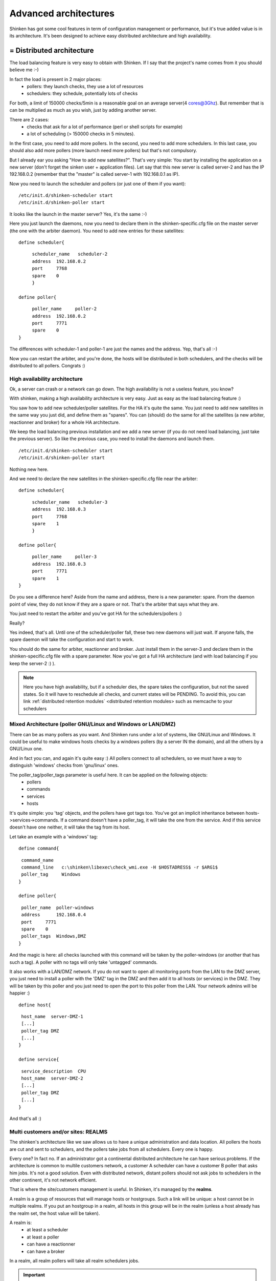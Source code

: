 .. _advanced_features:




Advanced architectures 
-----------------------

Shinken has got some cool features in term of configuration management or performance, but it's true added value is in its architecture. It's been designed to achieve easy distributed architecture and high availability.



= Distributed architecture 
***************************

The load balancing feature is very easy to obtain with Shinken. If I say that the project's name comes from it you should believe me :-)

In fact the load is present in 2 major places:
  * pollers: they launch checks, they use a lot of resources
  * schedulers: they schedule, potentially lots of checks
For both, a limit of 150000 checks/5min is a reasonable goal on an average server(4 cores@3Ghz). But remember that is can be multiplied as much as you wish, just by adding another server.

There are 2 cases:
  * checks that ask for a lot of performance (perl or shell scripts for example)
  * a lot of scheduling (> 150000 checks in 5 minutes).
In the first case, you need to add more pollers. In the second, you need to add more schedulers. In this last case, you should also add more pollers (more launch need more pollers) but that's not compulsory.

But I already ear you asking "How to add new satellites?". That's very simple: You start by installing the application on a new server (don't forget the sinken user + application files). Let say that this new server is called server-2 and has the IP 192.168.0.2 (remember that the "master" is called server-1 with 192.168.0.1 as IP). 

Now you need to launch the scheduler and pollers (or just one of them if you want):

  
::

  
  /etc/init.d/shinken-scheduler start
  /etc/init.d/shinken-poller start


It looks like the launch in the master server? Yes, it's the same :-)

Here you just launch the daemons, now you need to declare them in the shinken-specific.cfg file on the master server (the one with the arbiter daemon). You need to add new entries for these satellites:
   
  
::

  
  
  define scheduler{
  
::

       scheduler_name	scheduler-2
       address	192.168.0.2
       port	7768
       spare	0
       }
  
  define poller{
  
::

       poller_name     poller-2
       address  192.168.0.2
       port     7771
       spare    0
  }


The differences with scheduler-1 and poller-1 are just the names and the address. Yep, that's all :-)

Now you can restart the arbiter, and you're done, the hosts will be distributed in both schedulers, and the checks will be distributed to all pollers. Congrats :)



High availability architecture 
~~~~~~~~~~~~~~~~~~~~~~~~~~~~~~~

Ok, a server can crash or a network can go down. The high availability is not a useless feature, you know?

With shinken, making a high availability architecture is very easy. Just as easy as the load balancing feature :)

You saw how to add new scheduler/poller satellites. For the HA it's quite the same. You just need to add new satellites in the same way you just did, and define them as "spares". You can (should) do the same for all the satellites (a new arbiter, reactionner and broker) for a whole HA architecture.

We keep the load balancing previous installation and we add a new server (if you do not need load balancing, just take the previous server). So like the previous case, you need to install the daemons and launch them.

  
::

  
  /etc/init.d/shinken-scheduler start
  /etc/init.d/shinken-poller start


Nothing new here. 

And we need to declare the new satellites in the shinken-specific.cfg file near the arbiter:
  
::

  
  
  define scheduler{
  
::

       scheduler_name	scheduler-3
       address	192.168.0.3
       port	7768
       spare	1
       }
  
  define poller{
  
::

       poller_name     poller-3
       address  192.168.0.3
       port     7771
       spare    1
  }


Do you see a difference here? Aside from the name and address, there is a new parameter: spare. From the daemon point of view, they do not know if they are a spare or not. That's the arbiter that says what they are.

You just need to restart the arbiter and you've got HA for the schedulers/pollers :)

..

Really?

Yes indeed, that's all. Until one of the scheduler/poller fall, these two new daemons will just wait. If anyone falls, the spare daemon will take the configuration and start to work.

You should do the same for arbiter, reactionner and broker. Just install them in the server-3 and declare them in the shinken-specific.cfg file with a spare parameter. Now you've got a full HA architecture (and with load balancing if you keep the server-2 :) ).

.. note::  Here you have high availability, but if a scheduler dies, the spare takes the configuration, but not the saved states. So it will have to reschedule all checks, and current states will be PENDING. To avoid this, you can link :ref:`distributed retention modules` <distributed retention modules> such as memcache to your schedulers



Mixed Architecture (poller GNU/Linux and Windows or LAN/DMZ) 
~~~~~~~~~~~~~~~~~~~~~~~~~~~~~~~~~~~~~~~~~~~~~~~~~~~~~~~~~~~~~

There can be as many pollers as you want. And Shinken runs under a lot of systems, like GNU/Linux and Windows. It could be useful to make windows hosts checks by a windows pollers (by a server IN the domain), and all the others by a GNU/Linux one.

And in fact you can, and again it's quite easy :)
All pollers connect to all schedulers, so we must have a way to distinguish 'windows' checks from 'gnu/linux' ones.

The poller_tag/poller_tags parameter is useful here. It can be applied on the following objects:
 * pollers
 * commands 
 * services
 * hosts

It's quite simple: you 'tag' objects, and the pollers have got tags too. You've got an implicit inheritance between hosts->services->commands. If a command doesn't have a poller_tag, it will take the one from the service. And if this service doesn't have one neither, it will take the tag from its host.

Let take an example with a 'windows' tag:

  
::

  
  define command{
  
::

   command_name   
   command_line   c:\shinken\libexec\check_wmi.exe -H $HOSTADRESS$ -r $ARG1$
   poller_tag     Windows
  }
  
  define poller{
  
::

   poller_name  poller-windows
   address      192.168.0.4
   port     7771
   spare    0
   poller_tags  Windows,DMZ
  }


And the magic is here: all checks launched with this command will be taken by the poller-windows (or another that has such a tag). A poller with no tags will only take 'untagged' commands.

It also works with a LAN/DMZ network. If you do not want to open all monitoring ports from the LAN to the DMZ server, you just need to install a poller with the 'DMZ' tag in the DMZ and then add it to all hosts (or services) in the DMZ. They will be taken by this poller and you just need to open the port to this poller from the LAN. Your network admins will be happier :)

  
::

  
  define host{
  
::

   host_name  server-DMZ-1
   [...]
   poller_tag DMZ
   [...]
  }
  
  define service{
  
::

   service_description  CPU
   host_name  server-DMZ-2
   [...]
   poller_tag DMZ
   [...]
  }


And that's all :)



Multi customers and/or sites: REALMS 
~~~~~~~~~~~~~~~~~~~~~~~~~~~~~~~~~~~~~

The shinken's architecture like we saw allows us to have a unique administration and data location. All pollers the hosts are cut and sent to schedulers, and the pollers take jobs from all schedulers. Every one is happy.

Every one? In fact no. If an administrator got a continental distributed architecture he can have serious problems. If the architecture is common to multile customers network, a customer A scheduler can have a customer B poller that asks him jobs. It's not a good solution. Even with distributed network, distant pollers should not ask jobs to schedulers in the other continent, it's not network efficient.

That is where the site/customers management is useful. In Shinken, it's managed by the **realms**.

A realm is a group of resources that will manage hosts or hostgroups. Such a link will be unique: a host cannot be in multiple realms. If you put an hostgroup in a realm, all hosts in this group will be in the realm (unless a host already has the realm set, the host value will be taken).

A realm is:
 * at least a scheduler
 * at least a poller
 * can have a reactionner
 * can have a broker
In a realm, all realm pollers will take all realm schedulers jobs.

.. important::  Very important: there is only ONE arbiter (and a spare of couse) for ALL realms. The arbiter manages all realms and all that is inside.



Sub-realms 
~~~~~~~~~~~

A realm can have sub-realms. It doesnt change anything for schedulers, but it can be useful for other satellites and spares. Reactionners and brokers are linked to a realm, but they can take jobs from all sub-realms too. This way you can have less reactionners and brokers (like we soon will see).

The fact that reactionners/brokers (and in fact pollers too) can take jobs from sub-schedulers is decided by the presence of the manage_sub_realms parameter. For pollers the default value is 0, but it's 1 for reactionners/brokers.

.. important::  WARNING: having multiple brokers for one scheduler is not a good idea: after the information is send, it's deleted from the scheduler, so each brokers will only got partial data!





An example ? 
~~~~~~~~~~~~~

To make it simple: you put hosts and/or hostgroups in a realm. This last one is to be considered as a resources pool. You don't need to touch the host/hostgroup definition if you need more/less performances in the realm or if you want to add a new satellites (a new reactionner for example).

Realms are a way to manage resources. They are the smaller clouds in your global cloud infrastructure :)

If you do not need this feature, that's not a problem, it's optional. There will be a default realm created and every one will be put into.

It's the same for hosts that don't have a realm configured: they will be put in the realm that has the "default" parameter.



Picture example 
~~~~~~~~~~~~~~~~

Diagrams are good :)

Let's take two examples of distributed architectures around the world. In the first case, the administrator don't want to share resources between realms. They are distinct. In the second, the reactionners and brokers are shared with all realms (so all notifications are send from a unique place, and so is all data).

Here is the isolated one:



.. image:: /_static/images/official/images/shinken-architecture-isolated-realms2.png
   :scale: 90 %



And a more common way of sharing reactionner/broker:



.. image:: /_static/images/official/images/shinken-architecture-global-realm2.png
   :scale: 90 %



Like you can see, all elements are in a unique realm. That's the sub-realm functionality used for reactionner/broker.



Configuration of the realms 
~~~~~~~~~~~~~~~~~~~~~~~~~~~~

Here is the configuration for the shared architecture:
  
::

  
  define realm {
  
::

   realm_name       All
   realm_members    Europe,US,Asia
   default          1    ;Is the default realm. Should be unique!       
  }
  define realm{
  
::

   realm_name       Europe
   realm_members    Paris   ;This realm is IN Europe
  }


An now the satellites:
  
::

  
  define scheduler{
  
::

   scheduler_name       scheduler_Paris
   realm                Paris             ;It will only manage Paris hosts
  }
  define reactionner{
  
::

   reactionner_name     reactionner-master
   realm                All                ;Will reach ALL schedulers
  }

And in host/hostgroup definition:
  
::

  
  define host{
  
::

   host_name         server-paris
   realm             Paris         ;Will be put in the Paris realm
   [...]
  }
  
  define hostgroups{
  
::

   hostgroup_name		linux-servers
   alias			Linux Servers
   members			srv1,srv2
   realm                        Europe       ;Will be put in the Europe realm
  }



